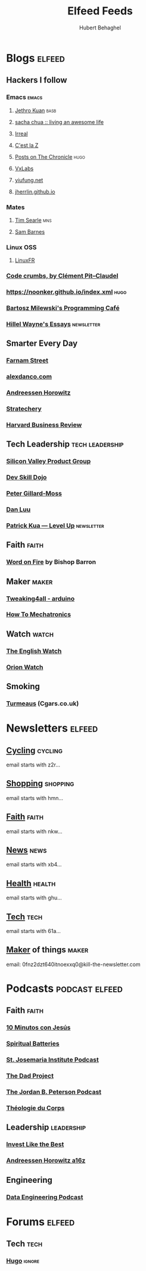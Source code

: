 :preamble:
#+OPTIONS: H:3 ^:{} toc:nil
:end:
#+TITLE: Elfeed Feeds
#+AUTHOR: Hubert Behaghel
#+EMAIL: behaghel@gmail.com

* Blogs                                                              :elfeed:
** Hackers I follow
*** Emacs                                                           :emacs:
**** [[https://blog.jethro.dev/index.xml][Jethro Kuan]]                                                    :basb:
**** [[https://sachachua.com/blog/feed][sacha chua :: living an awesome life]]
**** [[https://irreal.org/blog/?feed=rss2][Irreal]]
**** [[http://feeds.feedburner.com/CestLaZ][C'est la Z]]
**** [[https://blog.aaronbieber.com/posts/index.xml][Posts on The Chronicle]]                                         :hugo:
**** [[https://vxlabs.com/index.xml][VxLabs]]
**** [[https://yiufung.net/index.xml][yiufung.net]]
**** [[https://jherrlin.github.io/index.xml][jherrlin.github.io]]
*** Mates
**** [[https://www.searle.dev/feed.xml][Tim Searle]]                                                      :mns:
**** [[https://thesambarnes.com/feed/][Sam Barnes]]
*** Linux                                                             :OSS:
**** [[https://linuxfr.org/news.atom][LinuxFR]]
*** [[http://pit-claudel.fr/clement/blog/feed/][Code crumbs, by Clément Pit--Claudel]]
*** https://noonker.github.io/index.xml                              :hugo:
*** [[https://bartoszmilewski.com/feed/][Bartosz Milewski's Programming Café]]
*** [[https://www.hillelwayne.com/index.xml][Hillel Wayne's Essays]]                                      :newsletter:
** Smarter Every Day
*** [[https://fs.blog/feed/][Farnam Street]]
*** [[https://alexdanco.com/feed/][alexdanco.com]]
*** [[https://a16z.com/feed/][Andreessen Horowitz]]
*** [[https://stratechery.com/feed/][Stratechery]]
*** [[http://feeds.hbr.org/harvardbusiness][Harvard Business Review]]
** Tech Leadership                                         :tech:leadership:
*** [[http://svpg.com/feed/][Silicon Valley Product Group]]
*** [[https://devskilldojo.com/rss/][Dev Skill Dojo]]
*** [[http://feeds.gillardmoss.me.uk/pgm?format=xml][Peter Gillard-Moss]]
*** [[http://danluu.com/atom.xml][Dan Luu]]
*** [[http://levelup.patkua.com/?format=rss][Patrick Kua — Level Up]]                                     :newsletter:
** Faith                                                             :faith:
*** [[https://www.wordonfire.org/resources/category/article/feed/][Word on Fire]] by Bishop Barron
** Maker                                                             :maker:
*** [[https://www.tweaking4all.com/category/hardware/arduino/feed/][Tweaking4all - arduino]]
*** [[https://howtomechatronics.com/feed/][How To Mechatronics]]
** Watch                                                             :watch:
*** [[https://theenglishwatch.com/feed/][The English Watch]]
*** [[https://orionwatch.com/blog?format=rss][Orion Watch]]
** Smoking
*** [[https://www.turmeaus.co.uk/blog/feed/][Turmeaus]] (Cgars.co.uk)

* Newsletters                                                        :elfeed:
** [[https://www.kill-the-newsletter.com/feeds/z2r71cwv6y4jk5thsz5i.xml][Cycling]]                                                         :cycling:
email starts with z2r...
** [[https://www.kill-the-newsletter.com/feeds/hmn770gntgy5uxsv853g.xml][Shopping]]                                                       :shopping:
email starts with hmn...
** [[https://www.kill-the-newsletter.com/feeds/nkwu02njn7xdj9tcv0tq.xml][Faith]]                                                             :faith:
email starts with nkw...
** [[https://www.kill-the-newsletter.com/feeds/xb4e3wldkhjmd01lo4jg.xml][News]]                                                               :news:
email starts with xb4...
** [[https://www.kill-the-newsletter.com/feeds/ghu77yn7laercb4hi5gh.xml][Health]]                                                           :health:
email starts with ghu...
** [[https://www.kill-the-newsletter.com/feeds/61a7on3e2q33b8tnef1i.xml][Tech]]                                                               :tech:
email starts with 61a...
** [[https://kill-the-newsletter.com/feeds/0fnz2dzt640itnoexxq0.xml][Maker]] of things                                                   :maker:
email: 0fnz2dzt640itnoexxq0@kill-the-newsletter.com

* Podcasts                                                   :podcast:elfeed:
** Faith                                                             :faith:
*** [[https://www.ivoox.com/podcast-10-minutos-jesus_fg_f1633739_filtro_1.xml][10 Minutos con Jesús]]
*** [[http://feeds.soundcloud.com/users/soundcloud:users:289360986/sounds.rss][Spiritual Batteries]]
*** [[http://feeds.soundcloud.com/users/soundcloud:users:112746266/sounds.rss][St. Josemaria Institute Podcast]]
*** [[http://feeds.soundcloud.com/users/soundcloud:users:513005694/sounds.rss][The Dad Project]]
*** [[https://feeds.megaphone.fm/WWO4858695911][The Jordan B. Peterson Podcast]]
*** [[https://www.theologieducorps.fr/rss/podcast][Théologie du Corps]]
** Leadership                                                   :leadership:
*** [[https://investlikethebest.libsyn.com/rss][Invest Like the Best]]
*** [[https://feeds.simplecast.com/JGE3yC0V][Andreessen Horowitz a16z]]
** Engineering
*** [[https://www.dataengineeringpodcast.com/feed/ogg/][Data Engineering Podcast]]

* Forums                                                             :elfeed:
** Tech                                                               :tech:
*** [[https://discourse.gohugo.io/latest.rss][Hugo]]                                                           :ignore:

* Local Variables                                                  :noexport:
# local variables:
# modus-themes-variable-pitch-headings: nil
# end: